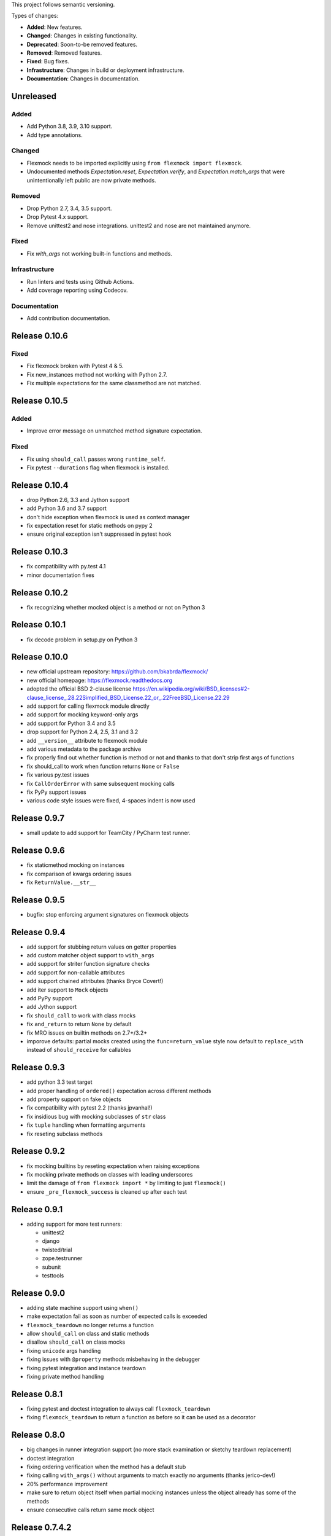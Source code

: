 This project follows semantic versioning.

Types of changes:

- **Added**: New features.
- **Changed**: Changes in existing functionality.
- **Deprecated**: Soon-to-be removed features.
- **Removed**: Removed features.
- **Fixed**: Bug fixes.
- **Infrastructure**: Changes in build or deployment infrastructure.
- **Documentation**: Changes in documentation.


Unreleased
----------

Added
#####

- Add Python 3.8, 3.9, 3.10 support.
- Add type annotations.

Changed
#######

- Flexmock needs to be imported explicitly using ``from flexmock import flexmock``.
- Undocumented methods `Expectation.reset`, `Expectation.verify`, and `Expectation.match_args` that were unintentionally left public are now private methods.

Removed
#######

- Drop Python 2.7, 3.4, 3.5 support.
- Drop Pytest 4.x support.
- Remove unittest2 and nose integrations. unittest2 and nose are not maintained anymore.

Fixed
#####

- Fix `with_args` not working built-in functions and methods.

Infrastructure
##############

- Run linters and tests using Github Actions.
- Add coverage reporting using Codecov.

Documentation
#############

- Add contribution documentation.

Release 0.10.6
--------------

Fixed
#####

- Fix flexmock broken with Pytest 4 & 5.
- Fix new_instances method not working with Python 2.7.
- Fix multiple expectations for the same classmethod are not matched.

Release 0.10.5
--------------

Added
#####

- Improve error message on unmatched method signature expectation.

Fixed
#####

- Fix using ``should_call`` passes wrong ``runtime_self``.
- Fix pytest ``--durations`` flag when flexmock is installed.

Release 0.10.4
--------------

- drop Python 2.6, 3.3 and Jython support
- add Python 3.6 and 3.7 support
- don't hide exception when flexmock is used as context manager
- fix expectation reset for static methods on pypy 2
- ensure original exception isn't suppressed in pytest hook

Release 0.10.3
--------------

- fix compatibility with py.test 4.1
- minor documentation fixes

Release 0.10.2
--------------

- fix recognizing whether mocked object is a method or not on Python 3

Release 0.10.1
--------------

- fix decode problem in setup.py on Python 3

Release 0.10.0
--------------

- new official upstream repository: https://github.com/bkabrda/flexmock/
- new official homepage: https://flexmock.readthedocs.org
- adopted the official BSD 2-clause license
  `<https://en.wikipedia.org/wiki/BSD_licenses#2-clause_license_.28.22Simplified_BSD_License.22_or_.22FreeBSD_License.22.29>`_
- add support for calling flexmock module directly
- add support for mocking keyword-only args
- add support for Python 3.4 and 3.5
- drop support for Python 2.4, 2.5, 3.1 and 3.2
- add ``__version__`` attribute to flexmock module
- add various metadata to the package archive
- fix properly find out whether function is method or not
  and thanks to that don't strip first args of functions
- fix should_call to work when function returns ``None`` or ``False``
- fix various py.test issues
- fix ``CallOrderError`` with same subsequent mocking calls
- fix PyPy support issues
- various code style issues were fixed, 4-spaces indent is now used

Release 0.9.7
-------------

- small update to add support for TeamCity / PyCharm test runner.

Release 0.9.6
-------------

- fix staticmethod mocking on instances
- fix comparison of kwargs ordering issues
- fix ``ReturnValue.__str__``

Release 0.9.5
-------------

- bugfix: stop enforcing argument signatures on flexmock objects

Release 0.9.4
-------------

- add support for stubbing return values on getter properties
- add custom matcher object support to ``with_args``
- add support for striter function signature checks
- add support for non-callable attributes
- add support chained attributes (thanks Bryce Covert!)
- add iter support to ``Mock`` objects
- add PyPy support
- add Jython support
- fix ``should_call`` to work with class mocks
- fix ``and_return`` to return ``None`` by default
- fix MRO issues on builtin methods on 2.7+/3.2+
- imporove defaults: partial mocks created using the ``func=return_value``
  style now default to ``replace_with`` instead of ``should_receive`` for callables

Release 0.9.3
-------------

- add python 3.3 test target
- add proper handling of ``ordered()`` expectation across different methods
- add property support on fake objects
- fix compatibility with pytest 2.2 (thanks jpvanhal!)
- fix insidious bug with mocking subclasses of ``str`` class
- fix ``tuple`` handling when formatting arguments
- fix reseting subclass methods

Release 0.9.2
-------------

- fix mocking builtins by reseting expectation when raising exceptions
- fix mocking private methods on classes with leading underscores
- limit the damage of ``from flexmock import *`` by limiting to just ``flexmock()``
- ensure ``_pre_flexmock_success`` is cleaned up after each test

Release 0.9.1
-------------

- adding support for more test runners:

  * unittest2
  * django
  * twisted/trial
  * zope.testrunner
  * subunit
  * testtools

Release 0.9.0
-------------

- adding state machine support using ``when()``
- make expectation fail as soon as number of expected calls is exceeded
- ``flexmock_teardown`` no longer returns a function
- allow ``should_call`` on class and static methods
- disallow ``should_call`` on class mocks
- fixing ``unicode`` args handling
- fixing issues with ``@property`` methods misbehaving in the debugger
- fixing pytest integration and instance teardown
- fixing private method handling

Release 0.8.1
-------------

- fixing pytest and doctest integration to always call ``flexmock_teardown``
- fixing ``flexmock_teardown`` to return a function as before so it can be used as a decorator

Release 0.8.0
-------------

- big changes in runner integration support (no more stack examination or sketchy teardown replacement)
- doctest integration
- fixing ordering verification when the method has a default stub
- fixing calling ``with_args()`` without arguments to match exactly no arguments (thanks jerico-dev!)
- 20% performance improvement
- make sure to return object itself when partial mocking instances unless the object already has some of the methods
- ensure consecutive calls return same mock object

Release 0.7.4.2
---------------

- adding regex support for arg matching and spy return values
- enabling ``replace_with`` for class mocks
- disabling expectation checking if an exception has already been raised
- massive refactoring of the way flexmock does monkey patching

Release 0.7.4.1
---------------

- Fixing replace_with to work properly like ``and_execute``
- (``and_execute`` will be deprecated in next release!)

Release 0.7.4
-------------

- Fixed exception type check when no message specified
- Make properties work optionally with parentheses
- Make sure ``should_receive`` does not replace flexmock methods
- Removed ``new_instances=`` param in favor of ``new_instances()`` method
- Refactoring to move all state to ``FlexmockContainer`` class

Release 0.7.3
-------------

- Added ``new_instances`` method (``new_instances`` param will be deprecated in next release!)
- Added ``replace_with`` to enable returning results of custom functions
- Added ``with`` support for ``FlexMock`` objects
- Moved tests to their own directory
- Lots of documentation cleanup and updates

Release 0.7.2
-------------

- Added support for chained methods
- Moved ``flexmock_teardown`` to module level to expose it for other test runners
- Added py.test support (thanks to derdon)
- Lots of test refactoring and improvements for multiple test runner support
- Fix loop in teardown
- Fix ``should_call`` for same method with different args

Release 0.7.1
-------------

- Fix bug with "never" not working when the expectation is not met
- Fix bug in duplicate calls to original method in ``pass_thru`` mode (thanks sagara-!)
- Fix bug in handling unicode characters in ``ReturnValue``

Release 0.7.0
-------------

- Better error handling for trying to mock builtins
- Added simple test harness for running on multiple versions / test runners
- Fixed ``unicode`` arg formatting (thanks to sagara-!)
- Made it impossible to mock non-existent methods
- Ensure flexmock teardown takes varargs (for better runner integration)

Release 0.6.9
-------------

- Initial nose integration (still no support for generated tests)
- Fixing private class methods
- Some test refactoring to support different test runners

Release 0.6.8
-------------

- Add ``should_call()`` alias for ``should_receive().and_execute``
- Ensure ``new_instances`` can't be used with expectation modifiers
- Make ``and_execute`` match return value by class in addition to value
- Support for mocking out static methods
- Bit of test fixage (thanks to derdon)

Release 0.6.7
-------------

- Fixing clobbering of original method by multiple flexmock calls
- Making ``and_raise`` work properly with exception classes and args
- Proper exception matching with ``and_execute``
- Fix mocking same class twice

Release 0.6.6
-------------

- Removing extra args from ``should_receive``
- Making ``and_execute`` check return/raise value of original method
- Refactoring FlexMock constructor into factory method
- Fixing ``new_instances`` to accept multiple args instead of just none
- Raising an exception when ``and_execute`` is set on class mock

Release 0.6.5
-------------

- Adding support for multiple ``flexmock()`` calls on same object
- Adding error detection on ``and_execute`` for missing or unbound methods
- Make sure empty args don't include ``None``

Release 0.6.4
-------------

- Fixing up teardown cleanup code after an exception is raised in tests
- Fixing ``and_yield`` to return proper generator
- Adding ``and_yield`` returning a predefined generator
- Replacing ``and_passthru`` with ``and_execute``
- Make it easier to mock private methods

Release 0.6.3
-------------

- Adding keyword argument expectation matching

Release 0.6.2
-------------

- Changing ``and_return(multiple=True)`` to ``one_by_one``
- Making it possible to supply multiple args to ``and_return`` instead of a tuple
- Changing default mock behavior to create attributes instead of methods
- FIX teardown for python3

Release 0.6.1
-------------

- Make it even easier to integrate with new test runners
- Adding support for mixing returns and raises in return values

Release 0.6
-----------

- Adding support for multiple arg type matches
- Pulling out the entry point code from constructor into its own method.

Release 0.5
-----------

- FIX: ensuring that mocks are cleaned up properly between tests
- BROKEN: part1 on ensuring mocking multiple objects works correctly
- Make sure ``pass_thru`` doesn't try to call a non-existent method
- Fixing up copyright notice
- Adding some missing pydocs

Release 0.4
-----------

- Fixing tests and ensuring mock methods really get created properly
- Making sure shortcuts create methods rather than attributes
- Fixing doc strings
- Removing the new-style/old-style convert code, it's stupid

Release 0.3
-----------

- Making ``Expectation.mock`` into a property so that it shows up in pydoc
- Adding proxying/spying and ``at_least``/``at_most`` expectation modifiers
